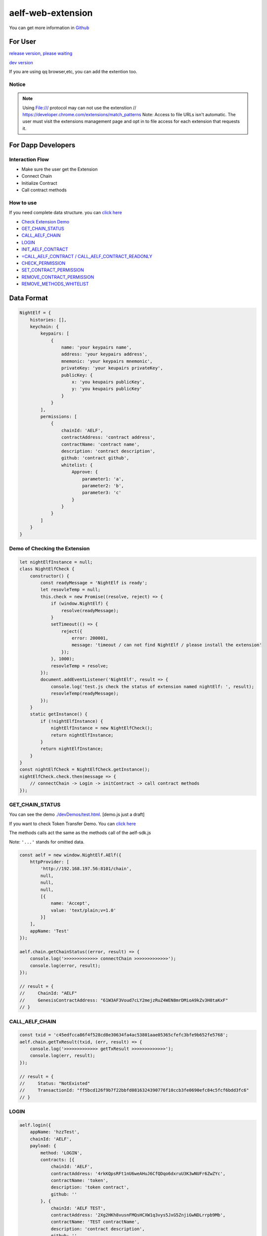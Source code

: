 aelf-web-extension
==================

You can get more information in
`Github <https://github.com/AElfProject/aelf-web-extension>`__

For User
--------

`release version, please waiting <#>`__

`dev
version <https://chrome.google.com/webstore/detail/aelf-explorer-extension-d/mlmlhipeonlflbcclinpbmcjdnpnmkpf>`__

If you are using qq browser,etc, you can add the extention too.

Notice
~~~~~~

.. note::

   Using File:/// protocol may can not use the extenstion
   // https://developer.chrome.com/extensions/match_patterns
   Note: Access to file URLs isn't automatic. The user must visit the extensions management page and opt in to file access for each extension that requests it.

For Dapp Developers
-------------------

Interaction Flow
~~~~~~~~~~~~~~~~

-  Make sure the user get the Extension
-  Connect Chain
-  Initialize Contract
-  Call contract methods

How to use
~~~~~~~~~~

If you need complete data structure. you can `click
here <#data-format>`__

-  `Check Extension Demo <#demo-of-checking-the-extension>`__
-  `GET_CHAIN_STATUS <#get-chain-status>`__
-  `CALL_AELF_CHAIN <#call-aelf-chain>`__
-  `LOGIN <#login>`__
-  `INIT_AELF_CONTRACT <#init-aelf-contract>`__
-  `=CALL_AELF_CONTRACT /
   CALL_AELF_CONTRACT_READONLY <#call-aelf-contract-call-aelf-contract-readonly>`__
-  `CHECK_PERMISSION <#check-permission>`__
-  `SET_CONTRACT_PERMISSION <#set-contract-permission>`__
-  `REMOVE_CONTRACT_PERMISSION <#remove-contract-permission>`__
-  `REMOVE_METHODS_WHITELIST <#remove-methods-whitelist>`__

Data Format
-----------

.. code:: javascript

       NightElf = {
           histories: [],
           keychain: {
               keypairs: [
                   {
                       name: 'your keypairs name',
                       address: 'your keypairs address',
                       mnemonic: 'your keypairs mnemonic',
                       privateKey: 'your keupairs privateKey',
                       publicKey: {
                           x: 'you keupairs publicKey',
                           y: 'you keupairs publicKey'
                       }
                   }
               ],
               permissions: [
                   {
                       chainId: 'AELF',
                       contractAddress: 'contract address',
                       contractName: 'contract name',
                       description: 'contract description',
                       github: 'contract github',
                       whitelist: {
                           Approve: {
                               parameter1: 'a',
                               parameter2: 'b',
                               parameter3: 'c'
                           }
                       }
                   }
               ]
           }
       }

Demo of Checking the Extension
~~~~~~~~~~~~~~~~~~~~~~~~~~~~~~

.. code:: js

   let nightElfInstance = null;
   class NightElfCheck {
       constructor() {
           const readyMessage = 'NightElf is ready';
           let resovleTemp = null;
           this.check = new Promise((resolve, reject) => {
               if (window.NightElf) {
                   resolve(readyMessage);
               }
               setTimeout(() => {
                   reject({
                       error: 200001,
                       message: 'timeout / can not find NightElf / please install the extension'
                   });
               }, 1000);
               resovleTemp = resolve;
           });
           document.addEventListener('NightElf', result => {
               console.log('test.js check the status of extension named nightElf: ', result);
               resovleTemp(readyMessage);
           });
       }
       static getInstance() {
           if (!nightElfInstance) {
               nightElfInstance = new NightElfCheck();
               return nightElfInstance;
           }
           return nightElfInstance;
       }
   }
   const nightElfCheck = NightElfCheck.getInstance();
   nightElfCheck.check.then(message => {
       // connectChain -> Login -> initContract -> call contract methods
   });

GET_CHAIN_STATUS
~~~~~~~~~~~~~~~~~~

You can see the demo
`./devDemos/test.html <https://github.com/hzz780/aelf-web-extension/tree/1.0/devDemos>`__.
[demo.js just a draft]

If you want to check Token Transfer Demo. You can `click
here <https://github.com/hzz780/aelf-web-extension/tree/master/demo/token>`__

The methods calls act the same as the methods call of the aelf-sdk.js

Note: ``'...'`` stands for omitted data.

.. code:: javascript

   const aelf = new window.NightElf.AElf({
       httpProvider: [
           'http://192.168.197.56:8101/chain',
           null,
           null,
           null,
           [{
               name: 'Accept',
               value: 'text/plain;v=1.0'
           }]
       ],
       appName: 'Test'
   });

   aelf.chain.getChainStatus((error, result) => {
       console.log('>>>>>>>>>>>>> connectChain >>>>>>>>>>>>>');
       console.log(error, result);
   });

   // result = {
   //     ChainId: "AELF"
   //     GenesisContractAddress: "61W3AF3Voud7cLY2mejzRuZ4WEN8mrDMioA9kZv3H8taKxF"
   // }

CALL_AELF_CHAIN
~~~~~~~~~~~~~~~~~

.. code:: javascript

   const txid = 'c45edfcca86f4f528cd8e30634fa4ac53801aae05365cfefc3bfe9b652fe5768';
   aelf.chain.getTxResult(txid, (err, result) => {
       console.log('>>>>>>>>>>>>> getTxResult >>>>>>>>>>>>>');
       console.log(err, result);
   });

   // result = {
   //     Status: "NotExisted"
   //     TransactionId: "ff5bcd126f9b7f22bbfd0816324390776f10ccb3fe0690efc84c5fcf6bdd3fc6"
   // }

LOGIN
~~~~~~~~

.. code:: javascript

   aelf.login({
       appName: 'hzzTest',
       chainId: 'AELF',
       payload: {
           method: 'LOGIN',
           contracts: [{
               chainId: 'AELF',
               contractAddress: '4rkKQpsRFt1nU6weAHuJ6CfQDqo6dxruU3K3wNUFr6ZwZYc',
               contractName: 'token',
               description: 'token contract',
               github: ''
           }, {
               chainId: 'AELF TEST',
               contractAddress: '2Xg2HKh8vusnFMQsHCXW1q3vys5JxG5ZnjiGwNDLrrpb9Mb',
               contractName: 'TEST contractName',
               description: 'contract description',
               github: ''
           }]
       }
   }, (error, result) => {
       console.log('login>>>>>>>>>>>>>>>>>>', result);
   });

   // keychain = {
   //     keypairs: [{
   //         name: 'your keypairs name',
   //         address: 'your keypairs address',
   //         mnemonic: 'your keypairs mnemonic',
   //         privateKey: 'your keypairs privateKey'，
   //         publicKey: {
   //             x: 'f79c25eb......',
   //             y: '7fa959ed......'
   //         }
   //     }],
   //     permissions: [{
   //         appName: 'hzzTest',
   //         address: 'your keyparis address',
   //         contracts: [{
   //             chainId: 'AELF',
   //             contractAddress: '4rkKQpsRFt1nU6weAHuJ6CfQDqo6dxruU3K3wNUFr6ZwZYc',
   //             contractName: 'token',
   //             description: 'token contract',
   //             github: ''
   //         }],
   //         domain: 'Dapp domain'
   //     }]
   // }

INIT_AELF_CONTRACT
~~~~~~~~~~~~~~~~~~~~

.. code:: javascript

   // In aelf-sdk.js wallet is the realy wallet.
   // But in extension sdk, we just need the address of the wallet.
   const tokenContract;
   const wallet = {
       address: '2JqnxvDiMNzbSgme2oxpqUFpUYfMjTpNBGCLP2CsWjpbHdu'
   };
   // It is different from the wallet created by Aelf.wallet.getWalletByPrivateKey();
   // There is only one value named address;
   aelf.chain.contractAtAsync(
       '4rkKQpsRFt1nU6weAHuJ6CfQDqo6dxruU3K3wNUFr6ZwZYc',
       wallet,
       (error, result) => {
           console.log('>>>>>>>>>>>>> contractAtAsync >>>>>>>>>>>>>');
           console.log(error, result);
           tokenContract = result;
       }
   );

   // result = {
   //     Approve: ƒ (),
   //     Burn: ƒ (),
   //     ChargeTransactionFees: ƒ (),
   //     ClaimTransactionFees: ƒ (),
   //     ....
   // }

CALL_AELF_CONTRACT / CALL_AELF_CONTRACT_READONLY
~~~~~~~~~~~~~~~~~~~~~~~~~~~~~~~~~~~~~~~~~~~~~~~~~~

.. code:: javascript

   // tokenContract from the contractAsync
   tokenContract.GetBalance.call(
       {
           symbol: 'AELF',
           owner: '65dDNxzcd35jESiidFXN5JV8Z7pCwaFnepuYQToNefSgqk9'
       },
       (err, result) => {
           console.log('>>>>>>>>>>>>>>>>>>>', result);
       }
   );

   tokenContract.Approve(
       {
           symbol: 'AELF',
           spender: '4rkKQpsRFt1nU6weAHuJ6CfQDqo6dxruU3K3wNUFr6ZwZYc',
           amount: '100'
       },
       (err, result) => {
           console.log('>>>>>>>>>>>>>>>>>>>', result);
       }
   );

   // If you use tokenContract.GetBalance.call  this method is only applicable to queries that do not require extended authorization validation.(CALL_AELF_CONTRACT_READONLY)
   // If you use tokenContract.Approve this requires extended authorization validation (CALL_AELF_CONTRACT)

   // tokenContract.GetBalance.call(payload, (error, result) => {})
   // result = {
   //     symbol: "AELF",
   //     owner: "65dDNxzcd35jESiidFXN5JV8Z7pCwaFnepuYQToNefSgqk9",
   //     balance: 0
   // }

CHECK_PERMISSION
~~~~~~~~~~~~~~~~~~

.. code:: javascript

   aelf.checkPermission({
       appName: 'hzzTest',
       type: 'address', // if you did not set type, it aways get by domain.
       address: '4WBgSL2fSem9ABD4LLZBpwP8eEymVSS1AyTBCqXjt5cfxXK'
   }, (error, result) => {
       console.log('checkPermission>>>>>>>>>>>>>>>>>', result);
   });

   // result = {
   //     ...,
   //     permissions:[
   //         {
   //             address: '...',
   //             appName: 'hzzTest',
   //             contracts: [{
   //                 chainId: 'AELF',
   //                 contractAddress: '4rkKQpsRFt1nU6weAHuJ6CfQDqo6dxruU3K3wNUFr6ZwZYc',
   //                 contractName: 'token',
   //                 description: 'token contract',
   //                 github: ''
   //             },
   //             {
   //                 chainId: 'AELF TEST',
   //                 contractAddress: 'TEST contractAddress',
   //                 contractName: 'TEST contractName',
   //                 description: 'contract description',
   //                 github: ''
   //             }],
   //             domian: 'Dapp domain'
   //         }
   //     ]
   // }

SET_CONTRACT_PERMISSION
~~~~~~~~~~~~~~~~~~~~~~~~~

.. code:: javascript

   aelf.setContractPermission({
       appName: 'hzzTest',
       hainId: 'AELF',
       payload: {
           address: '2JqnxvDiMNzbSgme2oxpqUFpUYfMjTpNBGCLP2CsWjpbHdu',
           contracts: [{
               chainId: 'AELF',
               contractAddress: 'TEST contractAddress',
               contractName: 'AAAA',
               description: 'contract description',
               github: ''
           }]
       }
   }, (error, result) => {
       console.log('>>>>>>>>>>>>>', result);
   });

   // keychain = {
   //     keypairs: {...},
   //     permissions: [{
   //         appName: 'hzzTest',
   //         address: 'your keyparis address',
   //         contracts: [{
   //             chainId: 'AELF',
   //             contractAddress: '4rkKQpsRFt1nU6weAHuJ6CfQDqo6dxruU3K3wNUFr6ZwZYc',
   //             contractName: 'token',
   //             description: 'token contract',
   //             github: '',
   //             whitelist: {}
   //         },
   //         {
   //             chainId: 'AELF',
   //             contractAddress: 'TEST contractAddress',
   //             contractName: 'AAAA',
   //             description: 'contract description',
   //             github: ''
   //         }],
   //         domain: 'Dapp domain'
   //     }]
   // }

REMOVE_CONTRACT_PERMISSION
~~~~~~~~~~~~~~~~~~~~~~~~~~~~

.. code:: javascript

   aelf.removeContractPermission({
       appName: 'hzzTest',
       chainId: 'AELF',
       payload: {
           contractAddress: '2Xg2HKh8vusnFMQsHCXW1q3vys5JxG5ZnjiGwNDLrrpb9Mb'
       }
   }, (error, result) => {
       console.log('removeContractPermission>>>>>>>>>>>>>>>>>>>', result);
   });

   // keychain = {
   //     keypairs: {...},
   //     permissions: [{
   //         appName: 'hzzTest',
   //         address: 'your keyparis address',
   //         contracts: [{
   //             chainId: 'AELF',
   //             contractAddress: '4rkKQpsRFt1nU6weAHuJ6CfQDqo6dxruU3K3wNUFr6ZwZYc',
   //             contractName: 'token',
   //             description: 'token contract',
   //             github: ''
   //         }],
   //         domain: 'Dapp domain'
   //     }]
   // }

REMOVE_METHODS_WHITELIST
~~~~~~~~~~~~~~~~~~~~~~~~~~

.. code:: javascript

   aelf.removeMethodsWhitelist({
       appName: 'hzzTest',
       chainId: 'AELF',
       payload: {
           contractAddress: '2Xg2HKh8vusnFMQsHCXW1q3vys5JxG5ZnjiGwNDLrrpb9Mb',
           whitelist: ['Approve']
       }
   }, (error, result) => {
       console.log('removeWhitelist>>>>>>>>>>>>>>>>>', result);
   });
   // keychain = {
   //     keypairs: {...},
   //     permissions: [{
   //         appName: 'hzzTest',
   //         address: 'your keyparis address',
   //         contracts: [{
   //             chainId: 'AELF',
   //             contractAddress: '4rkKQpsRFt1nU6weAHuJ6CfQDqo6dxruU3K3wNUFr6ZwZYc',
   //             contractName: 'token',
   //             description: 'token contract',
   //             github: '',
   //             whitelist: {}
   //         }],
   //         domain: 'Dapp domain'
   //     }]
   // }

For Extension Developers
------------------------

1. Download the code

   .. code:: bash

      git clone https://github.com/hzz780/aelf-web-extension.git

2. Install dependent

   .. code:: bash

          npm install

3. Run webpack

   .. code:: bash

          webpack -w

4. Add to the browser

   .. code:: bash

          open development mode, add the webpack output app/public.

Project Information
-------------------

We use `ECDH <https://github.com/indutny/elliptic>`__ to use public key
to encryt data and private key to decrypt data.
